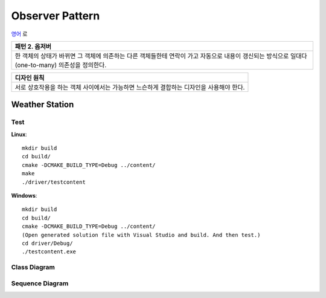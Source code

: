 
****************
Observer Pattern
****************

`영어 <README.rst>`_ 로

+------------------------------------------------------------------------------+
|패턴 2. 옵저버                                                                |
+==============================================================================+
|한 객체의 상태가 바뀌면 그 객체에 의존하는 다른 객체들한테 연락이 가고        |
|자동으로 내용이 갱신되는 방식으로 일대다(one-to-many) 의존성을 정의한다.      |
+------------------------------------------------------------------------------+

.. image:: Observer.jpg
   :scale: 50 %
   :alt: GoF's Observer

+------------------------------------------------------------------------------+
|디자인 원칙                                                                   |
+==============================================================================+
|서로 상호작용을 하는 객체 사이에서는 가능하면 느슨하게 결합하는 디자인을      |
|사용해야 한다.                                                                |
+------------------------------------------------------------------------------+


Weather Station
===============

Test
----

**Linux**::

 mkdir build
 cd build/
 cmake -DCMAKE_BUILD_TYPE=Debug ../content/
 make
 ./driver/testcontent

**Windows**::

 mkdir build
 cd build/
 cmake -DCMAKE_BUILD_TYPE=Debug ../content/
 (Open generated solution file with Visual Studio and build. And then test.)
 cd driver/Debug/
 ./testcontent.exe


Class Diagram
-------------

.. image:: content/imgs/Overview_of_WeatherStation.jpg
   :scale: 50 %
   :alt: Class Diagram


Sequence Diagram
----------------

.. image:: content/imgs/SequenceDiagram1.jpg
   :scale: 50 %
   :alt: Sequence Diagram


